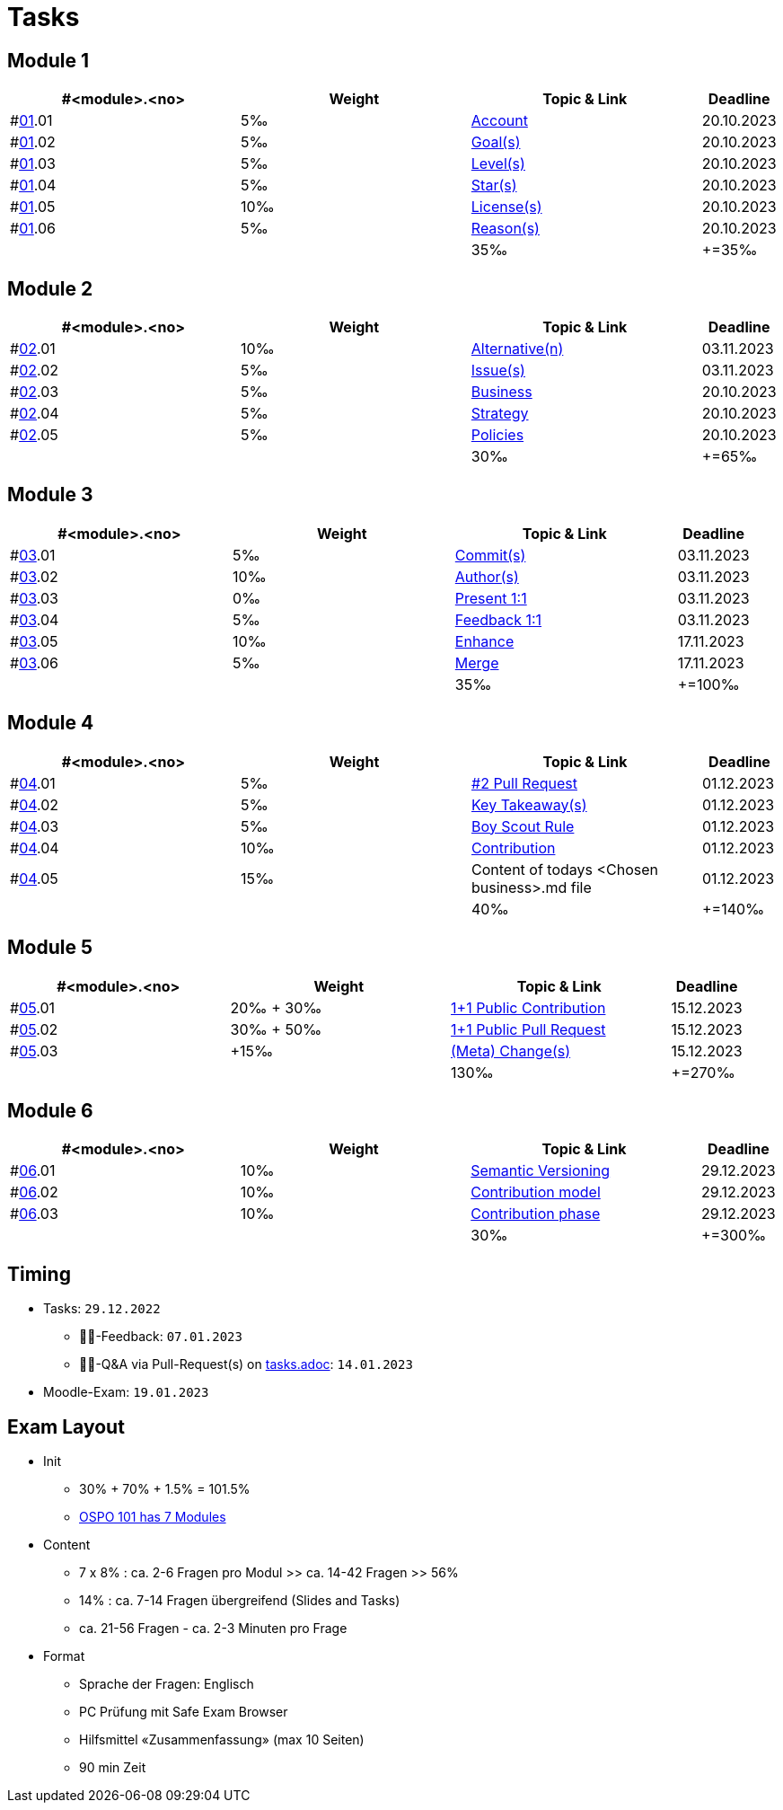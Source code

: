 = Tasks

== Module 1

[width="100%",cols="30%,30%,30%,10%",options="header",]
|===
|#<module>.<no>
|Weight 
|Topic & Link
|Deadline

|#link:content/01/[01].01
|5‰ 
|link:content/01/02.md[Account]
|20.10.2023

|#link:content/01/[01].02
|5‰ 
|link:content/01/04.md[Goal(s)]
|20.10.2023

|#link:content/01/[01].03
|5‰ 
|link:content/01/06.md[Level(s)]
|20.10.2023

|#link:content/01/[01].04
|5‰ 
|link:content/01/08.md[Star(s)]
|20.10.2023

|#link:content/01/[01].05
|10‰ 
|link:content/01/10.md[License(s)]
|20.10.2023

|#link:content/01/[01].06
|5‰ 
|link:content/01/12.md[Reason(s)]
|20.10.2023

|
|
|35‰
|+=35‰
|===

== Module 2

[width="100%",cols="30%,30%,30%,10%",options="header",]
|===
|#<module>.<no>
|Weight 
|Topic & Link
|Deadline

|#link:content/02/[02].01
|10‰ 
|link:content/02/02.md[Alternative(n)]
|03.11.2023

|#link:content/02/[02].02
|5‰ 
|link:content/02/04.md[Issue(s)]
|03.11.2023

|#link:content/02/[02].03
|5‰ 
|link:content/02/08.md[Business]
|20.10.2023

|#link:content/02/[02].04
|5‰ 
|link:content/02/10.md[Strategy]
|20.10.2023

|#link:content/02/[02].05
|5‰ 
|link:content/02/12.md[Policies]
|20.10.2023

|
|
|30‰
|+=65‰
|===

== Module 3

[width="100%",cols="30%,30%,30%,10%",options="header",]
|===
|#<module>.<no>
|Weight 
|Topic & Link
|Deadline

|#link:content/03/[03].01
|5‰ 
|link:content/03/02.md[Commit(s)]
|03.11.2023

|#link:content/03/[03].02
|10‰ 
|link:content/03/04.md[Author(s)]
|03.11.2023

|#link:content/03/[03].03
|0‰ 
|link:content/03/06.md[Present 1:1]
|03.11.2023

|#link:content/03/[03].04
|5‰
|link:content/03/08.md[Feedback 1:1]
|03.11.2023

|#link:content/03/[03].05
|10‰ 
|link:content/03/10.md[Enhance]
|17.11.2023

|#link:content/03/[03].06
|5‰ 
|link:content/03/12.md[Merge]
|17.11.2023

|
|
|35‰
|+=100‰
|===

== Module 4

[width="100%",cols="30%,30%,30%,10%",options="header",]
|===
|#<module>.<no>
|Weight 
|Topic & Link
|Deadline

|#link:content/04/[04].01
|5‰ 
|link:content/04/02.md[#2 Pull Request]
|01.12.2023

|#link:content/04/[04].02
|5‰ 
|link:content/04/11.md[Key Takeaway(s)]
|01.12.2023

|#link:content/04/[04].03
|5‰ 
|link:content/04/11.md#boy-scout-rule-[Boy Scout Rule]
|01.12.2023

|#link:content/04/[04].04
|10‰ 
|link:content/04/11.md#contribution-[Contribution]
|01.12.2023

|#link:content/04/[04].05
|15‰ 
|Content of todays <Chosen business>.md file
|01.12.2023

|
|
|40‰
|+=140‰
|===

== Module 5

[width="100%",cols="30%,30%,30%,10%",options="header",]
|===
|#<module>.<no>
|Weight 
|Topic & Link
|Deadline

|#link:content/05/[05].01
|20‰ + 30‰ 
|link:content/05/05.md[1+1 Public Contribution]
|15.12.2023

|#link:content/05/[05].02
|30‰ + 50‰
|link:content/05/07.md[1+1 Public Pull Request]
|15.12.2023

|#link:content/05/[05].03
|+15‰ 
|link:content/05/11.md[(Meta) Change(s)]
|15.12.2023

|
|
|130‰
|+=270‰
|===

== Module 6

[width="100%",cols="30%,30%,30%,10%",options="header",]
|===
|#<module>.<no>
|Weight 
|Topic & Link
|Deadline

|#link:content/06/[06].01
|10‰ 
|link:content/06/05.md[Semantic Versioning]
|29.12.2023

|#link:content/06/[06].02
|10‰ 
|link:content/06/07.md[Contribution model]
|29.12.2023

|#link:content/06/[06].03
|10‰ 
|link:content/06/09.md[Contribution phase]
|29.12.2023

|
|
|30‰
|+=300‰
|===

== Timing
 - Tasks: `29.12.2022`
   * 👨‍🏫-Feedback: `07.01.2023`
   * 🧑‍🎓-Q&A via Pull-Request(s) on link:https://github.com/digital-sustainability/module-eoss-hs23-sandbox/blob/main/tasks.adoc[tasks.adoc]: `14.01.2023`
 - Moodle-Exam: `19.01.2023`

== Exam Layout
 - Init
   * 30% + 70% + 1.5% = 101.5% 
   * link:https://github.com/digital-sustainability/module-eoss-ospo101#course-outline[OSPO 101 has 7 Modules]
 - Content
   * 7 x 8% : ca. 2-6 Fragen pro Modul >> ca. 14-42 Fragen >> 56%
   * 14% : ca. 7-14 Fragen übergreifend (Slides and Tasks)
   * ca. 21-56 Fragen - ca. 2-3 Minuten pro Frage
 - Format
   * Sprache der Fragen: Englisch
   * PC Prüfung mit Safe Exam Browser
   * Hilfsmittel «Zusammenfassung» (max 10 Seiten)
   * 90 min Zeit
